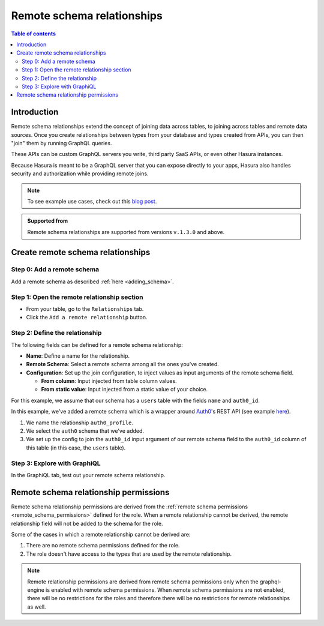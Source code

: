 .. meta::
   :description: Adding a remote schema relationship with Hasura
   :keywords: hasura, docs, remote schema relationship, remote join, remote schema, data federation

.. _remote_schema_relationships:

Remote schema relationships
===========================

.. contents:: Table of contents
  :backlinks: none
  :depth: 2
  :local:

Introduction
------------

Remote schema relationships extend the concept of joining data across tables, to joining across tables and remote data sources. Once you create relationships between types from your database and types created from APIs, you can then "join" them by running GraphQL queries.

These APIs can be custom GraphQL servers you write, third party SaaS APIs, or even other Hasura instances.

Because Hasura is meant to be a GraphQL server that you can expose directly to your apps, Hasura also handles security and authorization while providing remote joins.

.. note::

  To see example use cases, check out this `blog post <https://hasura.io/blog/remote-joins-a-graphql-api-to-join-database-and-other-data-sources/>`__.

.. admonition:: Supported from

  Remote schema relationships are supported from versions ``v.1.3.0`` and above.

Create remote schema relationships
----------------------------------

Step 0: Add a remote schema
^^^^^^^^^^^^^^^^^^^^^^^^^^^

Add a remote schema as described :ref:`here <adding_schema>`.

Step 1: Open the remote relationship section
^^^^^^^^^^^^^^^^^^^^^^^^^^^^^^^^^^^^^^^^^^^^

- From your table, go to the ``Relationships`` tab.
- Click the ``Add a remote relationship`` button.

.. thumbnail:: /img/graphql/core/remote-joins/add.png
   :alt: Opening the remote relationship section
   :width: 1000px

Step 2: Define the relationship
^^^^^^^^^^^^^^^^^^^^^^^^^^^^^^^

The following fields can be defined for a remote schema relationship:

- **Name**: Define a name for the relationship.
- **Remote Schema**: Select a remote schema among all the ones you've created.
- **Configuration**: Set up the join configuration, to inject values as input arguments of the remote schema field.

  - **From column**: Input injected from table column values.
  - **From static value**: Input injected from a static value of your choice.

For this example, we assume that our schema has a ``users`` table with the fields ``name`` and ``auth0_id``.

.. rst-class:: api_tabs
.. tabs::

  .. tab:: Console

    .. thumbnail:: /img/graphql/core/remote-joins/define.png
      :alt: Defining the relationship
      :width: 800px

  .. tab:: CLI

    You can add a remote schema relationship by adding it to the ``tables.yaml`` in the ``metadata`` directory:

    .. code-block:: yaml
       :emphasize-lines: 4-13

        - table:
            schema: public
            name: users
          remote_relationships:
          - definition:
              remote_field:
                auth0profile:
                  arguments:
                    id: $auth0_id
              hasura_fields:
              - auth0_id
              remote_schema: auth0
            name: auth0

    Apply the metadata by running:

    .. code-block:: bash

      hasura metadata apply

  .. tab:: API

    You can add a remote schema relationship by using the :ref:`create_remote_relationship metadata API <create_remote_relationship>`:

    .. code-block:: http

      POST /v1/query HTTP/1.1
      Content-Type: application/json
      X-Hasura-Role: admin

      {
        "type": "create_remote_relationship",
        "args": {
          "name": "auth0_profile",
          "table": "users",
          "hasura_fields": [
            "auth0_id"
          ],
          "remote_schema": "auth0",
          "remote_field": {
            "auth0": {
              "arguments": {
                "auth0_id": "$auth0_id"
              }
            }
          }
        }
      }

In this example, we've added a remote schema which is a wrapper around `Auth0 <https://auth0.com/>`__'s REST API (see example
`here <https://github.com/hasura/graphql-engine/tree/master/community/boilerplates/remote-schemas/auth0-wrapper>`__).

1. We name the relationship ``auth0_profile``.
2. We select the ``auth0`` schema that we've added.
3. We set up the config to join the ``auth0_id`` input argument of our remote schema field to the ``auth0_id`` column of this table (in this case, the ``users`` table).

Step 3: Explore with GraphiQL
^^^^^^^^^^^^^^^^^^^^^^^^^^^^^

In the GraphiQL tab, test out your remote schema relationship.

.. graphiql::
  :view_only:
  :query:
    query {
      users {
        name
        auth0_profile {
          nickname
          email
          last_login
        }
      }
    }
  :response:
    {
      "data": {
        "users": [
          {
            "name": "Daenerys Targaryen",
            "auth0_profile": {
              "nickname": "Stormborn",
              "email": "mother.of.dragons@unburnt.com",
              "last_login": "2019-05-19T01:35:48.863Z"
            }
          }
        ]
      }
    }

.. _remote_schema_relationship_permissions:

Remote schema relationship permissions
--------------------------------------

Remote schema relationship permissions are derived from the
:ref:`remote schema permissions <remote_schema_permissions>` defined for the role.
When a remote relationship cannot be derived, the remote relationship field will
not be added to the schema for the role.

Some of the cases in which a remote relationship cannot be derived are:

1. There are no remote schema permissions defined for the role.
2. The role doesn't have access to the types that are used by the
   remote relationship.

.. note::

   Remote relationship permissions are derived from remote schema
   permissions only when the graphql-engine is enabled with
   remote schema permissions. When remote schema permissions are not
   enabled, there will be no restrictions for the roles and therefore
   there will be no restrictions for remote relationships as well.
